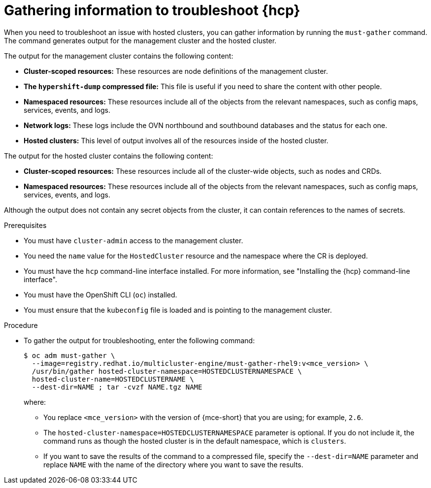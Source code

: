 // Module included in the following assemblies:
//
// * hosted_control_planes/hcp-troubleshooting.adoc

:_mod-docs-content-type: PROCEDURE
[id="hosted-control-planes-troubleshooting_{context}"]
= Gathering information to troubleshoot {hcp}

When you need to troubleshoot an issue with hosted clusters, you can gather information by running the `must-gather` command. The command generates output for the management cluster and the hosted cluster.

The output for the management cluster contains the following content:

* *Cluster-scoped resources:* These resources are node definitions of the management cluster.
* *The `hypershift-dump` compressed file:* This file is useful if you need to share the content with other people.
* *Namespaced resources:* These resources include all of the objects from the relevant namespaces, such as config maps, services, events, and logs.
* *Network logs:* These logs include the OVN northbound and southbound databases and the status for each one.
* *Hosted clusters:* This level of output involves all of the resources inside of the hosted cluster.

The output for the hosted cluster contains the following content:

* *Cluster-scoped resources:* These resources include all of the cluster-wide objects, such as nodes and CRDs.
* *Namespaced resources:* These resources include all of the objects from the relevant namespaces, such as config maps, services, events, and logs.

Although the output does not contain any secret objects from the cluster, it can contain references to the names of secrets.

.Prerequisites

* You must have `cluster-admin` access to the management cluster.

* You need the `name` value for the `HostedCluster` resource and the namespace where the CR is deployed.

* You must have the `hcp` command-line interface installed. For more information, see "Installing the {hcp} command-line interface".

* You must have the OpenShift CLI (`oc`) installed.

* You must ensure that the `kubeconfig` file is loaded and is pointing to the management cluster.

.Procedure

* To gather the output for troubleshooting, enter the following command:
+
[source,terminal]
----
$ oc adm must-gather \
  --image=registry.redhat.io/multicluster-engine/must-gather-rhel9:v<mce_version> \
  /usr/bin/gather hosted-cluster-namespace=HOSTEDCLUSTERNAMESPACE \
  hosted-cluster-name=HOSTEDCLUSTERNAME \
  --dest-dir=NAME ; tar -cvzf NAME.tgz NAME
----
+
where:

** You replace `<mce_version>` with the version of {mce-short} that you are using; for example, `2.6`.
** The `hosted-cluster-namespace=HOSTEDCLUSTERNAMESPACE` parameter is optional. If you do not include it, the command runs as though the hosted cluster is in the default namespace, which is `clusters`.
** If you want to save the results of the command to a compressed file, specify the `--dest-dir=NAME` parameter and replace `NAME` with the name of the directory where you want to save the results.
